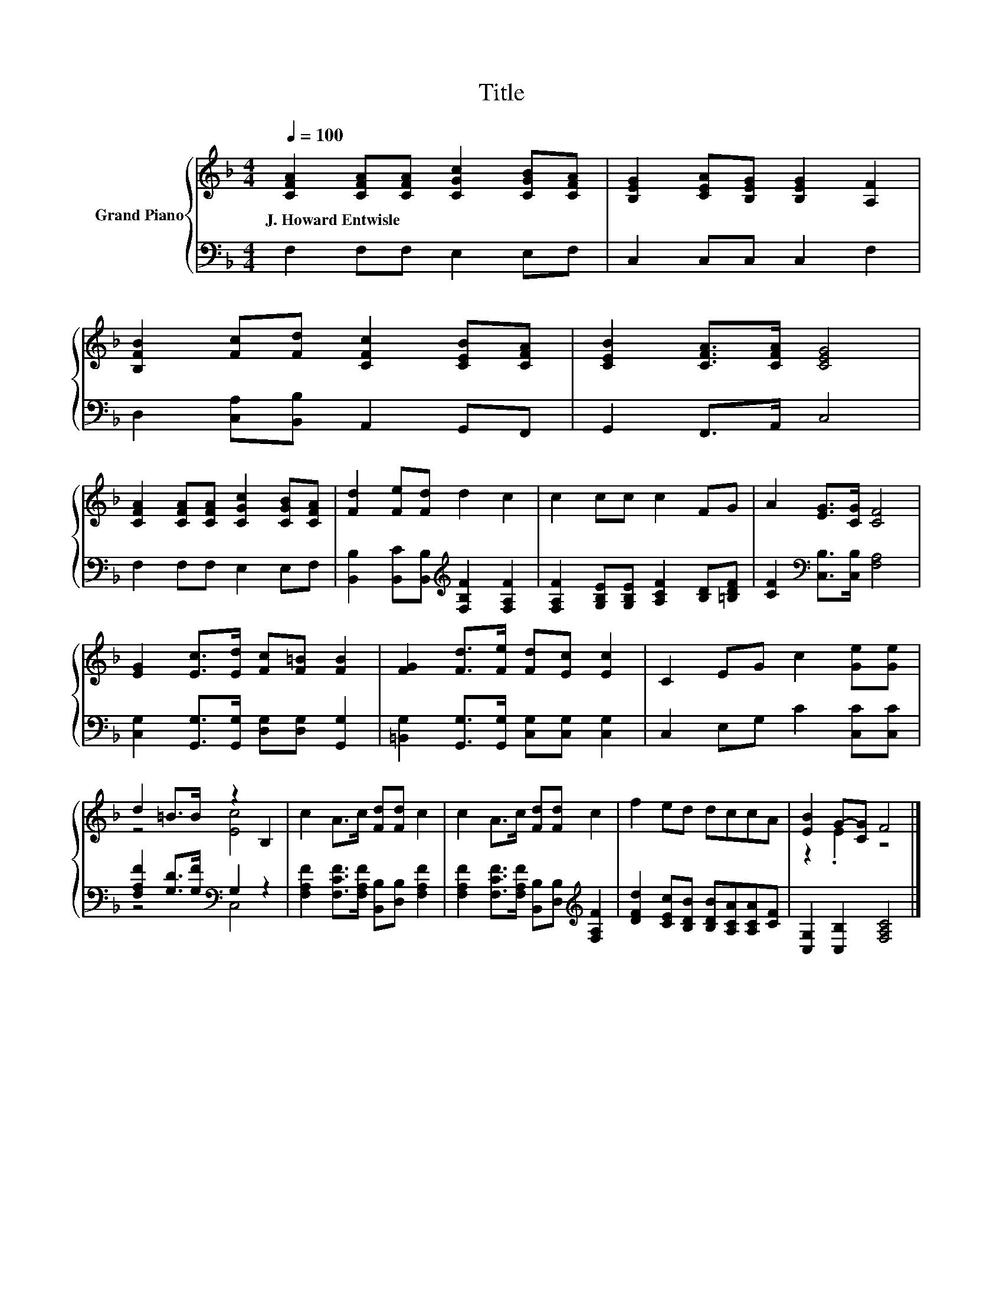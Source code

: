 X:1
T:Title
%%score { ( 1 3 ) | ( 2 4 ) }
L:1/8
Q:1/4=100
M:4/4
K:F
V:1 treble nm="Grand Piano"
V:3 treble 
V:2 bass 
V:4 bass 
V:1
 [CFA]2 [CFA][CFA] [CGc]2 [CGB][CFA] | [B,EG]2 [CEA][B,EG] [B,EG]2 [A,F]2 | %2
w: J.~Howard~Entwisle * * * * *||
 [B,FB]2 [Fc][Fd] [CFc]2 [CEB][CFA] | [CEB]2 [CFA]>[CFA] [CEG]4 | %4
w: ||
 [CFA]2 [CFA][CFA] [CGc]2 [CGB][CFA] | [Fd]2 [Fe][Fd] d2 c2 | c2 cc c2 FG | A2 [EG]>[CG] [CF]4 | %8
w: ||||
 [EG]2 [Ec]>[Ed] [Fc][F=B] [FB]2 | [FG]2 [Fd]>[Fe] [Fd][Ec] [Ec]2 | C2 EG c2 [Ge][Ge] | %11
w: |||
 d2 =B>B z2 B,2 | c2 A>c [Fd][Fd] c2 | c2 A>c [Fd][Fd] c2 | f2 ed dccA | [EB]2 G-[CG] F4 |] %16
w: |||||
V:2
 F,2 F,F, E,2 E,F, | C,2 C,C, C,2 F,2 | D,2 [C,A,][B,,B,] A,,2 G,,F,, | G,,2 F,,>A,, C,4 | %4
 F,2 F,F, E,2 E,F, | [B,,B,]2 [B,,C][B,,B,][K:treble] [F,B,F]2 [F,A,F]2 | %6
 [F,A,F]2 [G,B,E][G,B,E] [A,CF]2 [B,D][=B,DF] | [CF]2[K:bass] [C,B,]>[C,B,] [F,A,]4 | %8
 [C,G,]2 [G,,G,]>[G,,G,] [D,G,][D,G,] [G,,G,]2 | [=B,,G,]2 [G,,G,]>[G,,G,] [C,G,][C,G,] [C,G,]2 | %10
 C,2 E,G, C2 [C,C][C,C] | [F,A,F]2 [G,D]>[G,F][K:bass] G,2 z2 | %12
 [F,A,F]2 [F,CF]>[F,A,F] [B,,B,][D,B,] [F,A,F]2 | %13
 [F,A,F]2 [F,CF]>[F,A,F] [B,,B,][D,B,][K:treble] [F,A,F]2 | %14
 [DFd]2 [CEc][B,DB] [B,DB][A,CA][A,CA][CF] | [C,G,]2 [C,B,]2 [F,A,C]4 |] %16
V:3
 x8 | x8 | x8 | x8 | x8 | x8 | x8 | x8 | x8 | x8 | x8 | z4 [Ec]4 | x8 | x8 | x8 | z2 .E2 z4 |] %16
V:4
 x8 | x8 | x8 | x8 | x8 | x4[K:treble] x4 | x8 | x2[K:bass] x6 | x8 | x8 | x8 | z4[K:bass] C,4 | %12
 x8 | x6[K:treble] x2 | x8 | x8 |] %16

